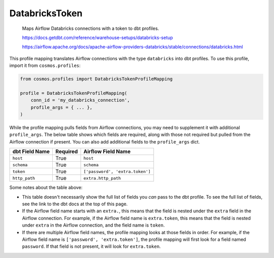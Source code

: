 ..
  This file is autogenerated by `docs/scripts/generate_mappings.py`. Do not edit by hand.


DatabricksToken
===============



    Maps Airflow Databricks connections with a token to dbt profiles.



    https://docs.getdbt.com/reference/warehouse-setups/databricks-setup

    https://airflow.apache.org/docs/apache-airflow-providers-databricks/stable/connections/databricks.html

    

This profile mapping translates Airflow connections with the type ``databricks``
into dbt profiles. To use this profile, import it from ``cosmos.profiles``:

.. code-block:: python

    from cosmos.profiles import DatabricksTokenProfileMapping

    profile = DatabricksTokenProfileMapping(
        conn_id = 'my_databricks_connection',
        profile_args = { ... },
    )

While the profile mapping pulls fields from Airflow connections, you may need to supplement it
with additional ``profile_args``. The below table shows which fields are required, along with those
not required but pulled from the Airflow connection if present. You can also add additional fields
to the ``profile_args`` dict.

.. list-table::
   :header-rows: 1

   * - dbt Field Name
     - Required
     - Airflow Field Name

   
   * - ``host``
     - True
    
     - ``host``
    
    
   * - ``schema``
     - True
    
     - ``schema``
    
    
   * - ``token``
     - True
    
     - ``['password', 'extra.token']``
    
    
   * - ``http_path``
     - True
    
     - ``extra.http_path``
    
    


Some notes about the table above:

- This table doesn't necessarily show the full list of fields you *can* pass to the dbt profile. To
  see the full list of fields, see the link to the dbt docs at the top of this page.
- If the Airflow field name starts with an ``extra.``, this means that the field is nested under
  the ``extra`` field in the Airflow connection. For example, if the Airflow field name is
  ``extra.token``, this means that the field is nested under ``extra`` in the Airflow connection,
  and the field name is ``token``.
- If there are multiple Airflow field names, the profile mapping looks at those fields in order.
  For example, if the Airflow field name is ``['password', 'extra.token']``, the profile mapping
  will first look for a field named ``password``. If that field is not present, it will look for
  ``extra.token``.